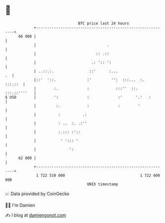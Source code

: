 * 👋

#+begin_example
                                    BTC price last 24 hours                    
                +------------------------------------------------------------+ 
         66 000 |                                                            | 
                |                                .                           | 
                |                           :: .::                           | 
                |                         .: ':: ':                          | 
                | ..::.:.                ::'      :...                    .  | 
                |::'  '::.              :'         '':  :::...  :.   :::.::  | 
                |        :.             :            :::''  ::. :::.::''''   | 
   $ USD        |        ':             :             :'      '.'   :        | 
                |         :.            :             :        '             | 
                |          :          .:                                     | 
                |          : ..  :. .:''                                     | 
                |          :.::: :'::                                        | 
                |           ' '::: '                                         | 
                |               ':                                           | 
         62 000 |                                                            | 
                +------------------------------------------------------------+ 
                 1 722 510 000                                  1 722 600 000  
                                        UNIX timestamp                         
#+end_example
📈 Data provided by CoinGecko

🧑‍💻 I'm Damien

✍️ I blog at [[https://www.damiengonot.com][damiengonot.com]]
